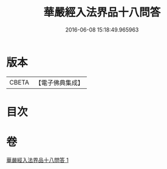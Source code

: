 #+TITLE: 華嚴經入法界品十八問答 
#+DATE: 2016-06-08 15:18:49.965963

* 版本
 |     CBETA|【電子佛典集成】|

* 目次

* 卷
[[file:KR6e0117_001.txt][華嚴經入法界品十八問答 1]]

